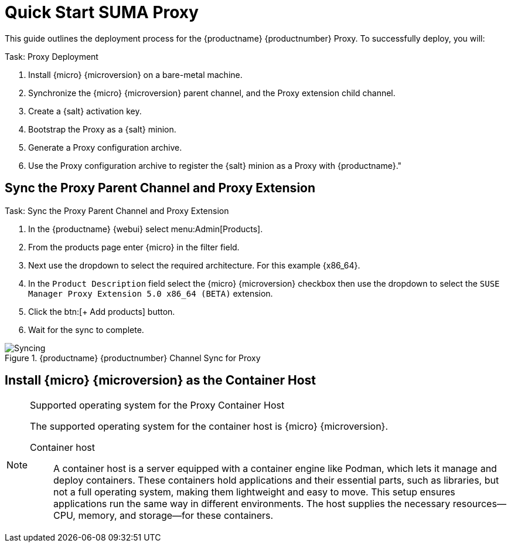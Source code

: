 [[quickstart-suma-install-proxy]]
= Quick Start SUMA Proxy
ifeval::[{uyuni-content} == true]
:noindex:
endif::[]


This guide outlines the deployment process for the {productname} {productnumber} Proxy. 
To successfully deploy, you will:

.Task: Proxy Deployment
. Install {micro} {microversion} on a bare-metal machine.
. Synchronize the {micro} {microversion} parent channel, and the Proxy extension child channel.
. Create a {salt} activation key.
. Bootstrap the Proxy as a {salt} minion.
. Generate a Proxy configuration archive.
. Use the Proxy configuration archive to register the {salt} minion as a Proxy with {productname}."



== Sync the Proxy Parent Channel and Proxy Extension

.Task: Sync the Proxy Parent Channel and Proxy Extension
. In the {productname} {webui} select menu:Admin[Products].
. From the products page enter {micro} in the filter field.
. Next use the dropdown to select the required architecture. For this example {x86_64}.
. In the [systemitem]``Product Description`` field select the {micro} {microversion} checkbox then use the dropdown to select the [systemitem]``SUSE Manager Proxy Extension 5.0 x86_64 (BETA)`` extension.
. Click the btn:[+ Add products] button.
. Wait for the sync to complete.

.{productname} {productnumber} Channel Sync for Proxy
image::micro-sync-with-proxy.png[Syncing ]




== Install {micro} {microversion} as the Container Host





.Supported operating system for the Proxy Container Host
[NOTE]
====
The supported operating system for the container host is {micro} {microversion}.

Container host:: A container host is a server equipped with a container engine like Podman, which lets it manage and deploy containers. These containers hold applications and their essential parts, such as libraries, but not a full operating system, making them lightweight and easy to move. This setup ensures applications run the same way in different environments. The host supplies the necessary resources—CPU, memory, and storage—for these containers.
====
